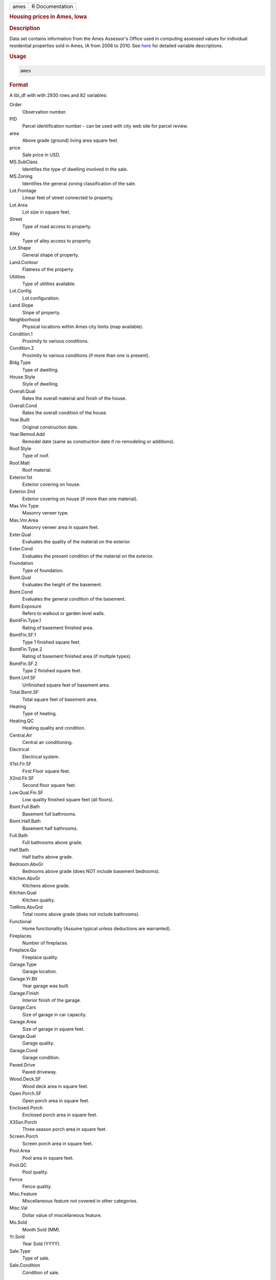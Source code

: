 .. container::

   ==== ===============
   ames R Documentation
   ==== ===============

   .. rubric:: Housing prices in Ames, Iowa
      :name: ames

   .. rubric:: Description
      :name: description

   Data set contains information from the Ames Assessor's Office used in
   computing assessed values for individual residential properties sold
   in Ames, IA from 2006 to 2010. See
   `here <http://jse.amstat.org/v19n3/decock/DataDocumentation.txt>`__
   for detailed variable descriptions.

   .. rubric:: Usage
      :name: usage

   .. code:: R

      ames

   .. rubric:: Format
      :name: format

   A tbl_df with with 2930 rows and 82 variables:

   Order
      Observation number.

   PID
      Parcel identification number - can be used with city web site for
      parcel review.

   area
      Above grade (ground) living area square feet.

   price
      Sale price in USD.

   MS.SubClass
      Identifies the type of dwelling involved in the sale.

   MS.Zoning
      Identifies the general zoning classification of the sale.

   Lot.Frontage
      Linear feet of street connected to property.

   Lot.Area
      Lot size in square feet.

   Street
      Type of road access to property.

   Alley
      Type of alley access to property.

   Lot.Shape
      General shape of property.

   Land.Contour
      Flatness of the property.

   Utilities
      Type of utilities available.

   Lot.Config
      Lot configuration.

   Land.Slope
      Slope of property.

   Neighborhood
      Physical locations within Ames city limits (map available).

   Condition.1
      Proximity to various conditions.

   Condition.2
      Proximity to various conditions (if more than one is present).

   Bldg.Type
      Type of dwelling.

   House.Style
      Style of dwelling.

   Overall.Qual
      Rates the overall material and finish of the house.

   Overall.Cond
      Rates the overall condition of the house.

   Year.Built
      Original construction date.

   Year.Remod.Add
      Remodel date (same as construction date if no remodeling or
      additions).

   Roof.Style
      Type of roof.

   Roof.Matl
      Roof material.

   Exterior.1st
      Exterior covering on house.

   Exterior.2nd
      Exterior covering on house (if more than one material).

   Mas.Vnr.Type
      Masonry veneer type.

   Mas.Vnr.Area
      Masonry veneer area in square feet.

   Exter.Qual
      Evaluates the quality of the material on the exterior.

   Exter.Cond
      Evaluates the present condition of the material on the exterior.

   Foundation
      Type of foundation.

   Bsmt.Qual
      Evaluates the height of the basement.

   Bsmt.Cond
      Evaluates the general condition of the basement.

   Bsmt.Exposure
      Refers to walkout or garden level walls.

   BsmtFin.Type.1
      Rating of basement finished area.

   BsmtFin.SF.1
      Type 1 finished square feet.

   BsmtFin.Type.2
      Rating of basement finished area (if multiple types).

   BsmtFin.SF.2
      Type 2 finished square feet.

   Bsmt.Unf.SF
      Unfinished square feet of basement area.

   Total.Bsmt.SF
      Total square feet of basement area.

   Heating
      Type of heating.

   Heating.QC
      Heating quality and condition.

   Central.Air
      Central air conditioning.

   Electrical
      Electrical system.

   X1st.Flr.SF
      First Floor square feet.

   X2nd.Flr.SF
      Second floor square feet.

   Low.Qual.Fin.SF
      Low quality finished square feet (all floors).

   Bsmt.Full.Bath
      Basement full bathrooms.

   Bsmt.Half.Bath
      Basement half bathrooms.

   Full.Bath
      Full bathrooms above grade.

   Half.Bath
      Half baths above grade.

   Bedroom.AbvGr
      Bedrooms above grade (does NOT include basement bedrooms).

   Kitchen.AbvGr
      Kitchens above grade.

   Kitchen.Qual
      Kitchen quality.

   TotRms.AbvGrd
      Total rooms above grade (does not include bathrooms).

   Functional
      Home functionality (Assume typical unless deductions are
      warranted).

   Fireplaces
      Number of fireplaces.

   Fireplace.Qu
      Fireplace quality.

   Garage.Type
      Garage location.

   Garage.Yr.Blt
      Year garage was built.

   Garage.Finish
      Interior finish of the garage.

   Garage.Cars
      Size of garage in car capacity.

   Garage.Area
      Size of garage in square feet.

   Garage.Qual
      Garage quality.

   Garage.Cond
      Garage condition.

   Paved.Drive
      Paved driveway.

   Wood.Deck.SF
      Wood deck area in square feet.

   Open.Porch.SF
      Open porch area in square feet.

   Enclosed.Porch
      Enclosed porch area in square feet.

   X3Ssn.Porch
      Three season porch area in square feet.

   Screen.Porch
      Screen porch area in square feet.

   Pool.Area
      Pool area in square feet.

   Pool.QC
      Pool quality.

   Fence
      Fence quality.

   Misc.Feature
      Miscellaneous feature not covered in other categories.

   Misc.Val
      Dollar value of miscellaneous feature.

   Mo.Sold
      Month Sold (MM).

   Yr.Sold
      Year Sold (YYYY).

   Sale.Type
      Type of sale.

   Sale.Condition
      Condition of sale.

   .. rubric:: Source
      :name: source

   De Cock, Dean. "Ames, Iowa: Alternative to the Boston housing data as
   an end of semester regression project." Journal of Statistics
   Education 19.3 (2011).
